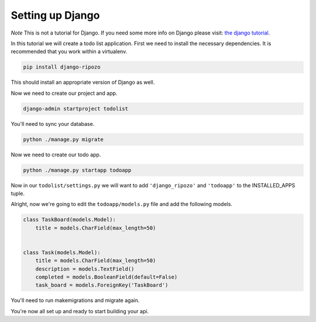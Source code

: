 Setting up Django
=================

*Note* This is not a tutorial for Django.  If you
need some more info on Django please visit:
`the django tutorial <https://docs.djangoproject.com/en/1.8/intro/tutorial01/>`_.

In this tutorial we will create a todo list
application. First we need to install the
necessary dependencies. It is recommended
that you work within a virtualenv.

.. code-block:: bash

    pip install django-ripozo

This should install an appropriate version of Django
as well.

Now we need to create our project and app.

.. code-block:: bash

    django-admin startproject todolist

You'll need to sync your database.

.. code-block:: bash

    python ./manage.py migrate

Now we need to create our todo app.

.. code-block:: bash

    python ./manage.py startapp todoapp

Now in our ``todolist/settings.py`` we will want to
add ``'django_ripozo'`` and ``'todoapp'`` to the
INSTALLED_APPS tuple.

Alright, now we're going to edit the ``todoapp/models.py``
file and add the following models.

.. code-block:: python

    class TaskBoard(models.Model):
        title = models.CharField(max_length=50)


    class Task(models.Model):
        title = models.CharField(max_length=50)
        description = models.TextField()
        completed = models.BooleanField(default=False)
        task_board = models.ForeignKey('TaskBoard')

You'll need to run makemigrations and migrate again.

You're now all set up and ready to start building your api.


